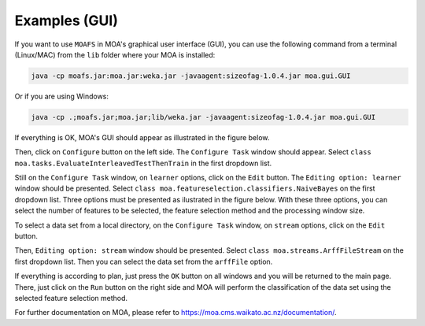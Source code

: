 Examples (GUI)
==============

If you want to use ``MOAFS`` in MOA's graphical user interface (GUI), you can use the following command from a terminal (Linux/MAC) from the ``lib`` folder
where your MOA is installed:

.. code-block:: bash

  java -cp moafs.jar:moa.jar:weka.jar -javaagent:sizeofag-1.0.4.jar moa.gui.GUI

Or if you are using Windows:

.. code-block:: bash

    java -cp .;moafs.jar;moa.jar;lib/weka.jar -javaagent:sizeofag-1.0.4.jar moa.gui.GUI

If everything is OK, MOA's GUI should appear as illustrated in the figure below.

.. image:: _static/moafs_01.png
  :width: 100 %

Then, click on ``Configure`` button on the left side. The ``Configure Task`` window should appear. Select ``class moa.tasks.EvaluateInterleavedTestThenTrain`` in the
first dropdown list.

.. image:: _static/moafs_02.png
  :width: 50 %

Still on the ``Configure Task`` window, on ``learner`` options, click on the ``Edit`` button. The ``Editing option: learner`` window should be presented. Select
``class moa.featureselection.classifiers.NaiveBayes`` on the first dropdown list. Three options must be presented as ilustrated in the figure below. 
With these three options, you can select the number of features to be selected, the feature selection method and the processing window size.

.. image:: _static/moafs_03.png
  :width: 50 %

To select a data set from a local directory, on the ``Configure Task`` window, on ``stream`` options, click on the ``Edit`` button. 

.. image:: _static/moafs_02.png
  :width: 50 %

Then, ``Editing option: stream`` window should be presented. Select
``class moa.streams.ArffFileStream`` on the first dropdown list. Then you can select the data set from the ``arffFile`` option.

.. image:: _static/moafs_04.png
  :width: 50 %

If everything is according to plan, just press the ``OK`` button on all windows and you will be returned to the main page. There, just click on the ``Run`` button on the right side and MOA
will perform the classification of the data set using the selected feature selection method.

.. image:: _static/moafs_06.png
  :width: 100 %


For further documentation on MOA, please refer to https://moa.cms.waikato.ac.nz/documentation/.
